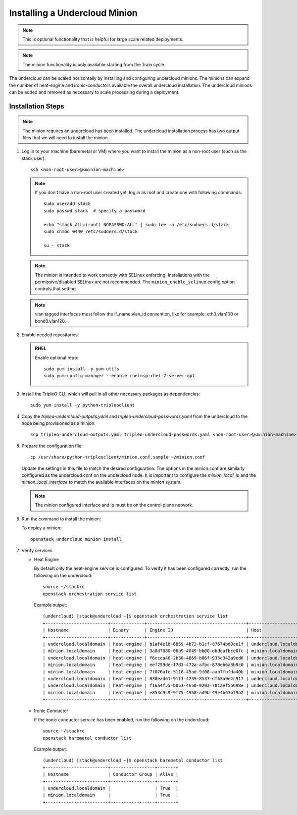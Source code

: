 Installing a Undercloud Minion
==============================

.. note::
   This is optional functionality that is helpful for large scale related
   deployments.

.. note::
   The minion functionality is only available starting from the Train cycle.

The undercloud can be scaled horizontally by installing and configuring undercloud
minions. The minions can expand the number of heat-engine and ironic-conductors
available the overall undercloud installation.  The undercloud minions can be
added and removed as necessary to scale processing during a deployment.

Installation Steps
------------------

.. note::
   The minion requires an undercloud has been installed. The undercloud
   installation process has two output files that we will need to install the
   minion.

#. Log in to your machine (baremetal or VM) where you want to install the
   minion as a non-root user (such as the stack user)::

       ssh <non-root-user>@<minion-machine>

   .. note::
      If you don't have a non-root user created yet, log in as root and create
      one with following commands::

          sudo useradd stack
          sudo passwd stack  # specify a password

          echo "stack ALL=(root) NOPASSWD:ALL" | sudo tee -a /etc/sudoers.d/stack
          sudo chmod 0440 /etc/sudoers.d/stack

          su - stack

   .. note::
      The minion is intended to work correctly with SELinux enforcing.
      Installations with the permissive/disabled SELinux are not recommended.
      The ``minion_enable_selinux`` config option controls that setting.

   .. note::
      vlan tagged interfaces must follow the if_name.vlan_id convention, like for
      example: eth0.vlan100 or bond0.vlan120.

#. Enable needed repositories:

   .. admonition:: RHEL
      :class: rhel

      Enable optional repo::

          sudo yum install -y yum-utils
          sudo yum-config-manager --enable rhelosp-rhel-7-server-opt

   .. include:: ../repositories.txt

.. We need to manually continue our list numbering here since the above
  "include" directive breaks the numbering.

3. Install the TripleO CLI, which will pull in all other necessary packages as dependencies::

    sudo yum install -y python-tripleoclient

#. Copy the `tripleo-undercloud-outputs.yaml` and `tripleo-undercloud-passwords.yaml`
   from the undercloud to the node being provisioned as a minion::

    scp tripleo-undercloud-outputs.yaml tripleo-undercloud-passwords.yaml <non-root-user>@<minion-machine>:

#. Prepare the configuration file::

    cp /usr/share/python-tripleoclient/minion.conf.sample ~/minion.conf

   Update the settings in this file to match the desired configuration. The
   options in the minion.conf are similarly configured as the undercloud.conf
   on the undercloud node. It is important to configure the `minion_local_ip`
   and the `minion_local_interface` to match the available interfaces on the
   minion system.

   .. note::
      The minion configured interface and ip must be on the control plane network.

#. Run the command to install the minion:

   To deploy a minion::

    openstack undercloud minion install

#. Verify services

   - Heat Engine

     By default only the heat-engine service is configured. To verify it has
     been configured correctly, run the following on the undercloud::

       source ~/stackrc
       openstack orchestration service list

     Example output::

       (undercloud) [stack@undercloud ~]$ openstack orchestration service list
       +------------------------+-------------+--------------------------------------+------------------------+--------+----------------------------+--------+
       | Hostname               | Binary      | Engine ID                            | Host                   | Topic  | Updated At                 | Status |
       +------------------------+-------------+--------------------------------------+------------------------+--------+----------------------------+--------+
       | undercloud.localdomain | heat-engine | b1af4e18-6859-4b73-b1cf-87674bd0ce1f | undercloud.localdomain | engine | 2019-07-25T23:19:34.000000 | up     |
       | minion.localdomain     | heat-engine | 3a0d7080-06a9-4049-bb00-dbdcafbce0fc | minion.localdomain     | engine | 2019-07-25T23:19:24.000000 | up     |
       | undercloud.localdomain | heat-engine | f6ccea46-2b30-4869-b06f-935c342a9ed6 | undercloud.localdomain | engine | 2019-07-25T23:19:34.000000 | up     |
       | minion.localdomain     | heat-engine | eef759de-f7d3-472a-afbc-878eb6a3b9c0 | minion.localdomain     | engine | 2019-07-25T23:19:24.000000 | up     |
       | minion.localdomain     | heat-engine | 7f076afe-5116-45ad-9f08-aab7fbfda40b | minion.localdomain     | engine | 2019-07-25T23:19:24.000000 | up     |
       | undercloud.localdomain | heat-engine | 038ead61-91f1-4739-8537-df63a9e2c917 | undercloud.localdomain | engine | 2019-07-25T23:19:34.000000 | up     |
       | undercloud.localdomain | heat-engine | f16a4f55-b053-4650-9202-781aef55698e | undercloud.localdomain | engine | 2019-07-25T23:19:36.000000 | up     |
       | minion.localdomain     | heat-engine | e853d9c9-9f75-4958-ad9b-49e4b63b79b2 | minion.localdomain     | engine | 2019-07-25T23:19:24.000000 | up     |
       +------------------------+-------------+--------------------------------------+------------------------+--------+----------------------------+--------+


   - Ironic Conductor

     If the ironic conductor service has been enabled, run the following on the
     undercloud::

       source ~/stackrc
       openstack baremetal conductor list

     Example output::

       (undercloud) [stack@undercloud ~]$ openstack baremetal conductor list
       +------------------------+-----------------+-------+
       | Hostname               | Conductor Group | Alive |
       +------------------------+-----------------+-------+
       | undercloud.localdomain |                 | True  |
       | minion.localdomain     |                 | True  |
       +------------------------+-----------------+-------+

